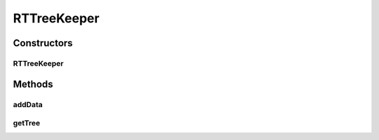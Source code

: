 .. java:import:: com.rethinkdb.proto Q2L

RTTreeKeeper
============

.. java:package:: com.rethinkdb.ast
   :noindex:

.. java:type:: public class RTTreeKeeper

Constructors
------------
RTTreeKeeper
^^^^^^^^^^^^

.. java:constructor:: public RTTreeKeeper()
   :outertype: RTTreeKeeper

Methods
-------
addData
^^^^^^^

.. java:method:: public RTTreeKeeper addData(RTOperation data)
   :outertype: RTTreeKeeper

getTree
^^^^^^^

.. java:method:: public RTOperation getTree()
   :outertype: RTTreeKeeper

